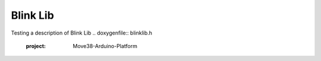 Blink Lib
===================
Testing a description of Blink Lib
.. doxygenfile:: blinklib.h
   :project: Move38-Arduino-Platform

